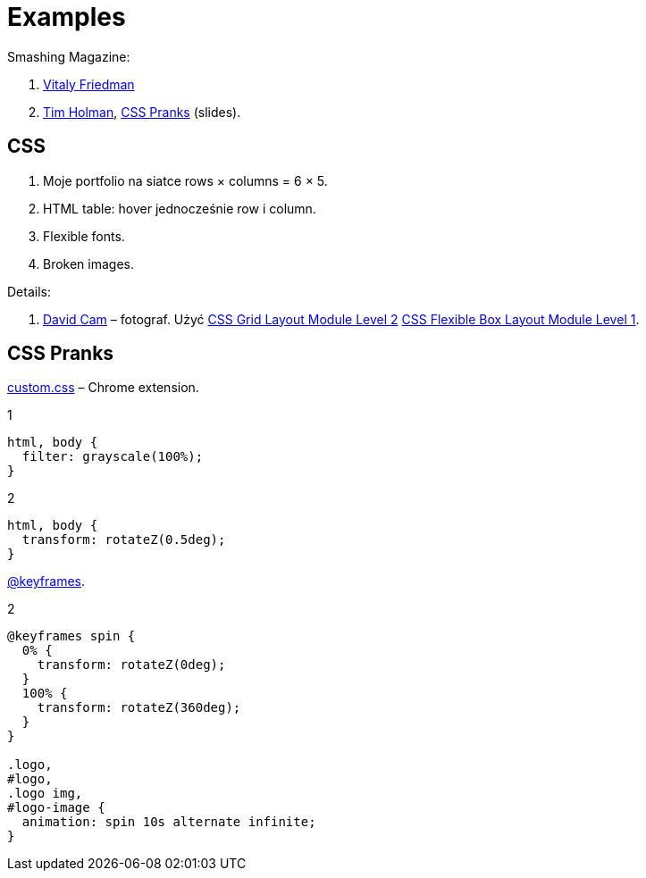 # Examples
:source-highlighter: pygments
:pygments-style: manni
:icons: font
:figure-caption!:

Smashing Magazine:

1. https://www.smashingmagazine.com/author/vitaly-friedman[Vitaly Friedman]
1. http://tholman.com[Tim Holman],
  http://slides.com/tholman/css-pranks[CSS Pranks] (slides).


## CSS

1. Moje portfolio na siatce rows × columns = 6 × 5.
1. HTML table: hover jednocześnie row i column.
1. Flexible fonts.
1. Broken images.

Details:

1. https://www.wix.com/website-template/view/html/1264/?siteId=4cc25780-53f1-4094-8612-14e29d393474&metaSiteId=94f3e1f0-4ce3-429c-8aff-0907cf7a9e76&originUrl=https%3A%2F%2Fpl.wix.com%2Fwebsite%2Ftemplates%2Fhtml%2Fportfolio-cv[David Cam] – fotograf.
  Użyć https://www.w3.org/TR/css-grid-2/[CSS Grid Layout Module Level 2]
  https://www.w3.org/TR/css-flexbox-1[CSS Flexible Box Layout Module Level 1].

## CSS Pranks

https://chrome.google.com/webstore/detail/stylebot/oiaejidbmkiecgbjeifoejpgmdaleoha/related?hl=en[custom.css] –
Chrome extension.

[source,css]
.1
----
html, body {
  filter: grayscale(100%);
}
----

[source,css]
.2
----
html, body {
  transform: rotateZ(0.5deg);
}
----

https://developer.mozilla.org/en-US/docs/Web/CSS/%40keyframes[@keyframes].
[source,css]
.2
----
@keyframes spin {
  0% {
    transform: rotateZ(0deg);
  }
  100% {
    transform: rotateZ(360deg);
  }
}

.logo,
#logo,
.logo img,
#logo-image {
  animation: spin 10s alternate infinite;
}
----
